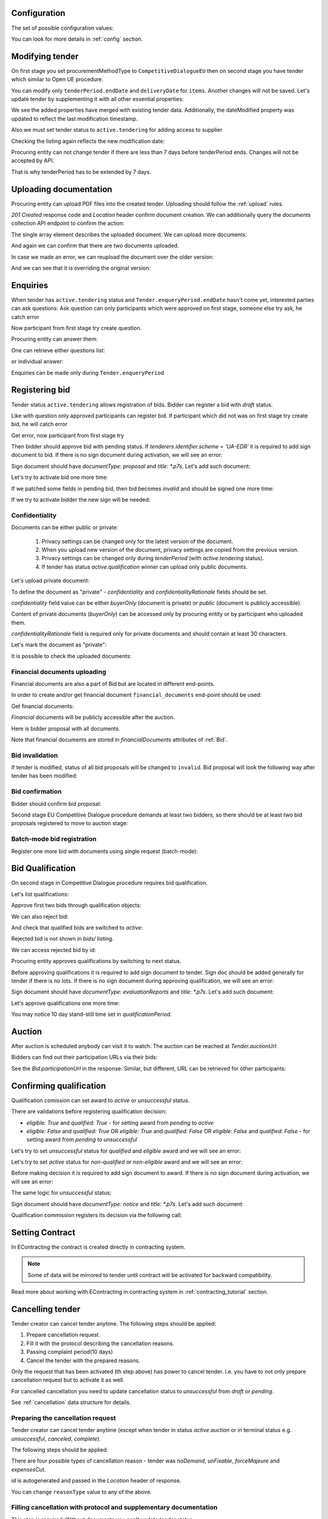 .. _tutorial_stage2EU:

Configuration
-------------

The set of possible configuration values:

.. csv-table::
   :file: csv/config-eu-stage2.csv
   :header-rows: 1

You can look for more details in :ref:`config` section.

Modifying tender
----------------

On first stage you set procurementMethodType to ``CompetitiveDialogueEU`` then on second stage you have tender which similar to Open UE procedure.

You can modify only ``tenderPeriod.endDate`` and ``deliveryDate`` for ``items``. Another changes will not be saved.
Let's update tender by supplementing it with all other essential properties:

.. http:example:: tutorial/stage2/EU/patch-tender-periods.http
   :code:

.. XXX body is empty for some reason (printf fails)

We see the added properties have merged with existing tender data. Additionally, the dateModified property was updated to reflect the last modification timestamp.

Also we must set tender status to ``active.tendering`` for adding access to supplier

.. http:example:: tutorial/stage2/EU/tender-activate.http
   :code:


Checking the listing again reflects the new modification date:

.. http:example:: tutorial/stage2/EU/tender-listing-after-patch.http
   :code:

Procuring entity can not change tender if there are less than 7 days before tenderPeriod ends. Changes will not be accepted by API.

.. http:example:: tutorial/stage2/EU/update-tender-after-enqiery.http
   :code:

That is why tenderPeriod has to be extended by 7 days.

.. http:example:: tutorial/stage2/EU/update-tender-after-enqiery-with-update-periods.http
   :code:

.. index:: Document

Uploading documentation
-----------------------

Procuring entity can upload PDF files into the created tender. Uploading should
follow the :ref:`upload` rules.

.. http:example:: tutorial/stage2/EU/upload-tender-notice.http
   :code:

`201 Created` response code and `Location` header confirm document creation.
We can additionally query the `documents` collection API endpoint to confirm the
action:

.. http:example:: tutorial/stage2/EU/tender-documents.http
   :code:

The single array element describes the uploaded document. We can upload more documents:

.. http:example:: tutorial/stage2/EU/upload-award-criteria.http
   :code:

And again we can confirm that there are two documents uploaded.

.. http:example:: tutorial/stage2/EU/tender-documents-2.http
   :code:

In case we made an error, we can reupload the document over the older version:

.. http:example:: tutorial/stage2/EU/update-award-criteria.http
   :code:

And we can see that it is overriding the original version:

.. http:example:: tutorial/stage2/EU/tender-documents-3.http
   :code:


.. index:: Enquiries, Question, Answer

Enquiries
---------

When tender has ``active.tendering`` status and ``Tender.enqueryPeriod.endDate``  hasn't come yet, interested parties can ask questions:
Ask question can only participants which were approved on first stage, someone else try ask, he catch error

.. http:example:: tutorial/stage2/EU/ask-question-bad-participant.http
   :code:

Now participant from first stage try create question.

.. http:example:: tutorial/stage2/EU/ask-question.http
   :code:

Procuring entity can answer them:

.. http:example:: tutorial/stage2/EU/answer-question.http
   :code:

One can retrieve either questions list:

.. http:example:: tutorial/stage2/EU/list-question.http
   :code:

or individual answer:

.. http:example:: tutorial/stage2/EU/get-answer.http
   :code:


Enquiries can be made only during ``Tender.enqueryPeriod``

.. http:example:: tutorial/stage2/EU/ask-question-after-enquiry-period.http
   :code:


.. index:: Bidding

Registering bid
---------------

Tender status ``active.tendering`` allows registration of bids.
Bidder can register a bid with `draft` status.

Like with question only approved participants can register bid.
If participant which did not was on first stage try create bid, he will catch error

.. http:example:: tutorial/stage2/EU/try-register-bidder.http
   :code:

Get error, now participant from first stage try

.. http:example:: tutorial/stage2/EU/register-bidder.http
   :code:

Then bidder should approve bid with pending status. If `tenderers.identifier.scheme = 'UA-EDR'` it is required to add sign document to bid.
If there is no sign document during activation, we will see an error:

.. http:example:: tutorial/stage2/EU/activate-bidder-without-proposal.http
   :code:

Sign document should have `documentType: proposal` and `title: *.p7s`. Let's add such document:

.. http:example:: tutorial/stage2/EU/upload-bid-proposal.http
   :code:

Let's try to activate bid one more time:

.. http:example:: tutorial/stage2/EU/activate-bidder.http
   :code:

If we patched some fields in pending bid, then bid becomes `invalid` and should be signed one more time:

.. http:example:: tutorial/stage2/EU/patch-pending-bid.http
   :code:

If we try to activate bidder the new sign will be needed:

.. http:example:: tutorial/stage2/EU/activate-bidder-without-sign.http
   :code:

Confidentiality
^^^^^^^^^^^^^^^

Documents can be either public or private:

  1. Privacy settings can be changed only for the latest version of the document.
  2. When you upload new version of the document, privacy settings are copied from the previous version.
  3. Privacy settings can be changed only during `tenderPeriod` (with `active.tendering` status).
  4. If tender has status `active.qualification` winner can upload only public documents.

Let's upload private document:

.. http:example:: tutorial/stage2/EU/upload-bid-private-proposal.http
   :code:

To define the document as "private" - `confidentiality` and `confidentialityRationale` fields should be set.

`confidentiality` field value can be either `buyerOnly` (document is private) or `public` (document is publicly accessible).

Content of private documents (`buyerOnly`) can be accessed only by procuring entity or by participant who uploaded them.

`confidentialityRationale` field is required only for private documents and should contain at least 30 characters.

Let's mark the document as "private":

.. http:example:: tutorial/stage2/EU/mark-bid-doc-private.http
   :code:

It is possible to check the uploaded documents:

.. http:example:: tutorial/stage2/EU/bidder-documents.http
   :code:

.. _stage2EU_envelopes:

Financial documents uploading
^^^^^^^^^^^^^^^^^^^^^^^^^^^^^

Financial documents are also a part of Bid but are located in different end-points.

In order to create and/or get financial document ``financial_documents`` end-point should be used:

.. http:example:: tutorial/stage2/EU/upload-bid-financial-document-proposal.http
   :code:

Get financial documents:

.. http:example:: tutorial/stage2/EU/bidder-financial-documents.http
   :code:


`Financial` documents will be publicly accessible after the auction.

Here is bidder proposal with all documents.

.. http:example:: tutorial/stage2/EU/bidder-view-financial-documents.http
   :code:

Note that financial documents are stored in `financialDocuments` attributes of :ref:`Bid`.


Bid invalidation
^^^^^^^^^^^^^^^^^

If tender is modified, status of all bid proposals will be changed to ``invalid``. Bid proposal will look the following way after tender has been modified:

.. http:example:: tutorial/stage2/EU/bidder-after-changing-tender.http
   :code:

Bid confirmation
^^^^^^^^^^^^^^^^^

Bidder should confirm bid proposal:

.. http:example:: tutorial/stage2/EU/bidder-activate-after-changing-tender.http
   :code:

Second stage EU Competitive Dialogue procedure demands at least two bidders, so there should be at least two bid proposals registered to move to auction stage:

.. http:example:: tutorial/stage2/EU/register-2nd-bidder.http
   :code:

Batch-mode bid registration
^^^^^^^^^^^^^^^^^^^^^^^^^^^

Register one more bid with documents using single request (batch-mode):

.. http:example:: tutorial/stage2/EU/register-3rd-bidder.http
   :code:


.. index:: Awarding, Qualification

Bid Qualification
-----------------

On second stage in Competitive Dialogue procedure requires bid qualification.

Let's list qualifications:


.. http:example:: tutorial/stage2/EU/qualifications-listing.http
   :code:

Approve first two bids through qualification objects:

.. http:example:: tutorial/stage2/EU/approve-qualification1.http
   :code:

.. http:example:: tutorial/stage2/EU/approve-qualification2.http
   :code:

We can also reject bid:

.. http:example:: tutorial/stage2/EU/reject-qualification3.http
   :code:

And check that qualified bids are switched to `active`:

.. http:example:: tutorial/stage2/EU/qualificated-bids-view.http
   :code:

Rejected bid is not shown in `bids/` listing.

We can access rejected bid by id:

.. http:example:: tutorial/stage2/EU/rejected-bid-view.http
   :code:

Procuring entity approves qualifications by switching to next status.

Before approving qualifications it is required to add sign document to tender. Sign doc should be added generally for tender if there is no lots. If there is no sign document during approving qualification, we will see an error:

.. http:example:: tutorial/stage2/EU/pre-qualification-sign-doc-is-required.http
   :code:

Sign document should have `documentType: evaluationReports` and `title: *.p7s`. Let's add such document:

.. http:example:: tutorial/stage2/EU/upload-evaluation-reports-doc.http
   :code:

Let's approve qualifications one more time:

.. http:example:: tutorial/stage2/EU/pre-qualification-confirmation.http
   :code:

You may notice 10 day stand-still time set in `qualificationPeriod`.

Auction
-------

After auction is scheduled anybody can visit it to watch. The auction can be reached at `Tender.auctionUrl`:

.. http:example:: tutorial/stage2/EU/auction-url.http
   :code:

Bidders can find out their participation URLs via their bids:

.. http:example:: tutorial/stage2/EU/bidder-participation-url.http
   :code:

See the `Bid.participationUrl` in the response. Similar, but different, URL can be retrieved for other participants:

.. http:example:: tutorial/stage2/EU/bidder2-participation-url.http
   :code:

Confirming qualification
------------------------

Qualification comission can set award to `active` or `unsuccessful` status.

There are validations before registering qualification decision:

* `eligible: True` and `qualified: True` - for setting award from `pending` to `active`

* `eligible: False` and `qualified: True` OR `eligible: True` and `qualified: False` OR `eligible: False` and `qualified: False` - for setting award from `pending` to `unsuccessful`

Let's try to set `unsuccessful` status for `qualified` and `eligible` award and we will see an error:

.. http:example:: tutorial/stage2/EU/unsuccessful-qualified-award.http
   :code:

Let's try to set `active` status for `non-qualified` or `non-eligible` award and we will see an error:

.. http:example:: tutorial/stage2/EU/activate-non-qualified-award.http
   :code:

Before making decision it is required to add sign document to award.
If there is no sign document during activation, we will see an error:

.. http:example:: tutorial/stage2/EU/award-notice-document-required.http
   :code:

The same logic for `unsuccessful` status:

.. http:example:: tutorial/stage2/EU/award-unsuccessful-notice-document-required.http
   :code:

Sign document should have `documentType: notice` and `title: *.p7s`. Let's add such document:

.. http:example:: tutorial/stage2/EU/award-add-notice-document.http
   :code:

Qualification commission registers its decision via the following call:

.. http:example:: tutorial/stage2/EU/confirm-qualification.http
   :code:


.. index:: Setting Contract

Setting Contract
----------------

In EContracting the contract is created directly in contracting system.

.. note::
    Some of data will be mirrored to tender until contract will be activated for backward compatibility.

Read more about working with EContracting in contracting system in :ref:`contracting_tutorial` section.


Cancelling tender
-----------------

Tender creator can cancel tender anytime. The following steps should be applied:

1. Prepare cancellation request.
2. Fill it with the protocol describing the cancellation reasons.
3. Passing complaint period(10 days)
4. Cancel the tender with the prepared reasons.

Only the request that has been activated (th step above) has power to
cancel tender.  I.e.  you have to not only prepare cancellation request but
to activate it as well.

For cancelled cancellation you need to update cancellation status to `unsuccessful`
from `draft` or `pending`.

See :ref:`cancellation` data structure for details.

Preparing the cancellation request
^^^^^^^^^^^^^^^^^^^^^^^^^^^^^^^^^^

Tender creator can cancel tender anytime (except when tender in status `active.auction` or in terminal status e.g. `unsuccessful`, `canceled`, `complete`).

The following steps should be applied:

There are four possible types of cancellation reason - tender was `noDemand`, `unFixable`, `forceMajeure` and `expensesCut`.

`id` is autogenerated and passed in the `Location` header of response.

.. http:example:: tutorial/stage2/EU/prepare-cancellation.http
   :code:

You can change ``reasonType`` value to any of the above.

.. http:example:: tutorial/stage2/EU/update-cancellation-reasonType.http
   :code:

Filling cancellation with protocol and supplementary documentation
^^^^^^^^^^^^^^^^^^^^^^^^^^^^^^^^^^^^^^^^^^^^^^^^^^^^^^^^^^^^^^^^^^^^

This step is required. Without documents you can't update tender status.

Upload the file contents

.. http:example:: tutorial/stage2/EU/upload-cancellation-doc.http
   :code:

Change the document description and other properties


.. http:example:: tutorial/stage2/EU/patch-cancellation.http
   :code:

Upload new version of the document


.. http:example:: tutorial/stage2/EU/update-cancellation-doc.http
   :code:

Passing Complaint Period
^^^^^^^^^^^^^^^^^^^^^^^^^

For activate complaint period, you need to update cancellation from `draft` to `pending`.

.. http:example:: tutorial/stage2/EU/pending-cancellation.http
   :code:

When cancellation in `pending` status the tender owner is prohibited from all actions on the tender.

Activating the request and cancelling tender
^^^^^^^^^^^^^^^^^^^^^^^^^^^^^^^^^^^^^^^^^^^^^^

if the complaint period(duration 10 days) is over and there were no complaints or
all complaints are canceled, then cancellation will automatically update status to `active`.

.. http:example:: tutorial/stage2/EU/active-cancellation.http
   :code:
